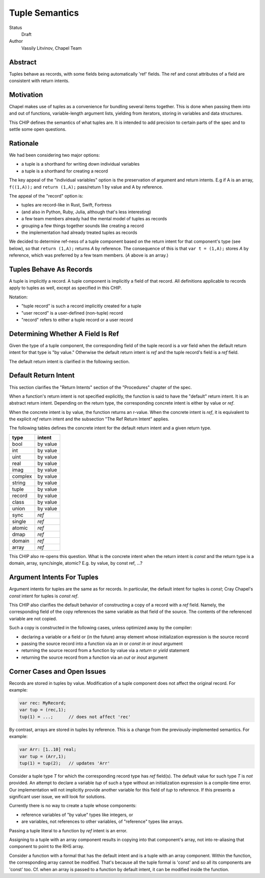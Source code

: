 Tuple Semantics
===============

Status
  Draft

Author
  Vassily Litvinov, Chapel Team


Abstract
--------

Tuples behave as records, with some fields being automatically 'ref' fields.
The ref and const attributes of a field are consistent with return intents.


Motivation
----------

Chapel makes use of tuples as a convenience for bundling several items
together. This is done when passing them into and out of functions,
variable-length argument lists, yielding from iterators, storing in
variables and data structures.

This CHIP defines the semantics of what tuples are.
It is intended to add precision to certain parts
of the spec and to settle some open questions.


Rationale
---------

We had been considering two major options:

* a tuple is a shorthand for writing down individual variables
* a tuple is a shorthand for creating a record

The key appeal of the "individual variables" option is
the preservation of argument and return intents.
E.g if A is an array, ``f((1,A));`` and ``return (1,A);``
pass/return 1 by value and A by reference.

The appeal of the "record" option is:

* tuples are record-like in Rust, Swift, Fortress
* (and also in Python, Ruby, Julia, although that's less interesting)
* a few team members already had the mental model of tuples as records
* grouping a few things together sounds like creating a record
* the implementation had already treated tuples as records

We decided to determine ref-ness of a tuple component
based on the return intent for that component's type
(see below),
so that ``return (1,A);`` returns `A` by reference.
The consequence of this is that ``var t = (1,A);``
stores `A` by reference, which was preferred by
a few team members.
(`A` above is an array.)


Tuples Behave As Records
------------------------

A tuple is implicitly a record.
A tuple component is implicitly a field of that record.
All definitions applicable to records apply to tuples as well,
except as specified in this CHIP.

Notation:

* "tuple record" is such a record implicitly created for a tuple
* "user record" is a user-defined (non-tuple) record
* "record" refers to either a tuple record or a user record


Determining Whether A Field Is Ref
----------------------------------

Given the type of a tuple component,
the corresponding field of the tuple record is a `var` field
when the default return intent for that type is "by value."
Otherwise the default return intent is `ref` and
the tuple record's field is a `ref` field.

The default return intent is clarified in the following section.


Default Return Intent
---------------------

This section clarifies the "Return Intents" section of the
"Procedures" chapter of the spec.

When a function's return intent is not specified explicitly,
the function is said to have the "default" return intent.
It is an abstract return intent. Depending on the return type,
the corresponding concrete intent is either by value or `ref`.

When the concrete intent is by value, the function returns
an r-value. When the concrete intent is `ref`, it is equivalent
to the explicit `ref` return intent and the subsection
"The Ref Return Intent" applies.

The following tables defines the concrete intent
for the default return intent and a given return type.

=======    ========
type       intent
=======    ========
bool       by value
int        by value
uint       by value
real       by value
imag       by value
complex    by value
string     by value
tuple      by value
record     by value
class      by value
union      by value
sync       `ref`
single     `ref`
atomic     `ref`
dmap       `ref`
domain     `ref`
array      `ref`
=======    ========

This CHIP also re-opens this question.
What is the concrete intent when the return intent is `const` and
the return type is a domain, array, sync/single, atomic?
E.g. by value, by const ref, ...?


Argument Intents For Tuples
---------------------------

Argument intents for tuples are the same as for records.
In particular, the default intent for tuples is `const`;
Cray Chapel's `const` intent for tuples is `const ref`.

This CHIP also clarifies the default behavior of
constructing a copy of a record with a `ref` field.
Namely, the corresponding field of the copy
references the same variable as that field of the source.
The contents of the referenced variable are not copied.

Such a copy is constructed in the following cases,
unless optimized away by the compiler:

* declaring a variable or a field or (in the future) array element whose initialization expression is the source record

* passing the source record into a function via an `in` or `const in` or `inout` argument

* returning the source record from a function by value via a `return` or `yield` statement

* returning the source record from a function via an `out` or `inout` argument


Corner Cases and Open Issues
----------------------------

Records are stored in tuples by value. Modification
of a tuple component does not affect the original record.
For example:

.. code-block:: chapel

  var rec: MyRecord;
  var tup = (rec,1);
  tup(1) = ...;      // does not affect 'rec'

By contrast, arrays are stored in tuples by reference.
This is a change from the previously-implemented semantics.
For example:

.. code-block:: chapel

  var Arr: [1..10] real;
  var tup = (Arr,1);
  tup(1) = tup(2);   // updates 'Arr'

Consider a tuple type `T` for which the corresponding record type has
`ref` field(s). The default value for such type `T` is *not* provided.
An attempt to declare a variable `tup` of such a type
without an initialization expression is a compile-time error.
Our implementation will not implicitly provide another variable
for this field of `tup` to reference.
If this presents a significant user issue, we will look for solutions.

Currently there is no way to create a tuple whose components:

* reference variables of "by value" types like integers, or
* are variables, not references to other variables, of "reference" types like arrays.

Passing a tuple literal to a function by `ref` intent is an error.

Assigning to a tuple with an array component results in copying
into that component's array, not into re-aliasing that component
to point to the RHS array.

Consider a function with a formal that has the default intent and
is a tuple with an array component. Within the function,
the corresponding array cannot be modified. That's because
all the tuple formal is 'const' and so all its components are 'const' too.
Cf. when an array is passed to a function by default intent,
it can be modified inside the function.

